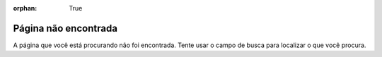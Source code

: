 :orphan: True

Página não encontrada
#####################

A página que você está procurando não foi encontrada. Tente usar o campo de
busca para localizar o que você procura.
